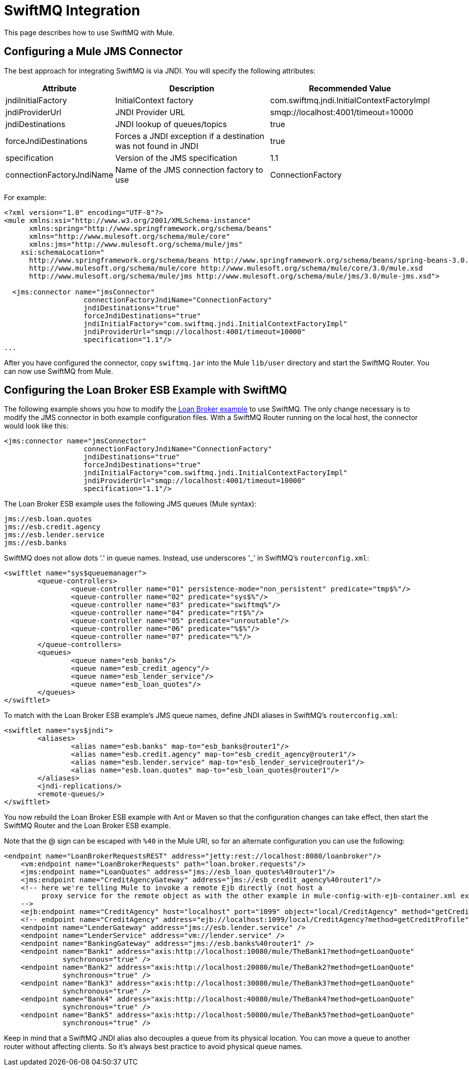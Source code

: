 = SwiftMQ Integration

This page describes how to use SwiftMQ with Mule.

== Configuring a Mule JMS Connector

The best approach for integrating SwiftMQ is via JNDI. You will specify the following attributes:

[%header%autowidth.spread]
|===
|Attribute |Description |Recommended Value
|jndiInitialFactory |InitialContext factory |com.swiftmq.jndi.InitialContextFactoryImpl
|jndiProviderUrl |JNDI Provider URL |smqp://localhost:4001/timeout=10000
|jndiDestinations |JNDI lookup of queues/topics |true
|forceJndiDestinations |Forces a JNDI exception if a destination was not found in JNDI |true
|specification |Version of the JMS specification |1.1
|connectionFactoryJndiName |Name of the JMS connection factory to use |ConnectionFactory
|===

For example:

[source, xml, linenums]
----
<?xml version="1.0" encoding="UTF-8"?>
<mule xmlns:xsi="http://www.w3.org/2001/XMLSchema-instance"
      xmlns:spring="http://www.springframework.org/schema/beans"
      xmlns="http://www.mulesoft.org/schema/mule/core"
      xmlns:jms="http://www.mulesoft.org/schema/mule/jms"
    xsi:schemaLocation="
      http://www.springframework.org/schema/beans http://www.springframework.org/schema/beans/spring-beans-3.0.xsd
      http://www.mulesoft.org/schema/mule/core http://www.mulesoft.org/schema/mule/core/3.0/mule.xsd
      http://www.mulesoft.org/schema/mule/jms http://www.mulesoft.org/schema/mule/jms/3.0/mule-jms.xsd">

  <jms:connector name="jmsConnector"
                   connectionFactoryJndiName="ConnectionFactory"
                   jndiDestinations="true"
                   forceJndiDestinations="true"
                   jndiInitialFactory="com.swiftmq.jndi.InitialContextFactoryImpl"
                   jndiProviderUrl="smqp://localhost:4001/timeout=10000"
                   specification="1.1"/>
...
----

After you have configured the connector, copy `swiftmq.jar` into the Mule `lib/user` directory and start the SwiftMQ Router. You can now use SwiftMQ from Mule.

== Configuring the Loan Broker ESB Example with SwiftMQ

The following example shows you how to modify the link:/mule\-user\-guide/v/3\.2/loan-broker-example[Loan Broker example] to use SwiftMQ. The only change necessary is to modify the JMS connector in both example configuration files. With a SwiftMQ Router running on the local host, the connector would look like this:

[source, xml, linenums]
----
<jms:connector name="jmsConnector"
                   connectionFactoryJndiName="ConnectionFactory"
                   jndiDestinations="true"
                   forceJndiDestinations="true"
                   jndiInitialFactory="com.swiftmq.jndi.InitialContextFactoryImpl"
                   jndiProviderUrl="smqp://localhost:4001/timeout=10000"
                   specification="1.1"/>
----

The Loan Broker ESB example uses the following JMS queues (Mule syntax):

[source, code, linenums]
----
jms://esb.loan.quotes
jms://esb.credit.agency
jms://esb.lender.service
jms://esb.banks
----

SwiftMQ does not allow dots '.' in queue names. Instead, use underscores '_' in SwiftMQ's `routerconfig.xml`:

[source, xml, linenums]
----
<swiftlet name="sys$queuemanager">
	<queue-controllers>
		<queue-controller name="01" persistence-mode="non_persistent" predicate="tmp$%"/>
		<queue-controller name="02" predicate="sys$%"/>
		<queue-controller name="03" predicate="swiftmq%"/>
		<queue-controller name="04" predicate="rt$%"/>
		<queue-controller name="05" predicate="unroutable"/>
		<queue-controller name="06" predicate="%$%"/>
		<queue-controller name="07" predicate="%"/>
	</queue-controllers>
	<queues>
		<queue name="esb_banks"/>
		<queue name="esb_credit_agency"/>
		<queue name="esb_lender_service"/>
		<queue name="esb_loan_quotes"/>
	</queues>
</swiftlet>
----

To match with the Loan Broker ESB example's JMS queue names, define JNDI aliases in SwiftMQ's `routerconfig.xml`:

[source, xml, linenums]
----
<swiftlet name="sys$jndi">
	<aliases>
		<alias name="esb.banks" map-to="esb_banks@router1"/>
		<alias name="esb.credit.agency" map-to="esb_credit_agency@router1"/>
		<alias name="esb.lender.service" map-to="esb_lender_service@router1"/>
		<alias name="esb.loan.quotes" map-to="esb_loan_quotes@router1"/>
	</aliases>
	<jndi-replications/>
	<remote-queues/>
</swiftlet>
----

You now rebuild the Loan Broker ESB example with Ant or Maven so that the configuration changes can take effect, then start the SwiftMQ Router and the Loan Broker ESB example.

Note that the @ sign can be escaped with `%40` in the Mule URI, so for an alternate configuration you can use the following:

[source, xml, linenums]
----
<endpoint name="LoanBrokerRequestsREST" address="jetty:rest://localhost:8080/loanbroker"/>
    <vm:endpoint name="LoanBrokerRequests" path="loan.broker.requests"/>
    <jms:endpoint name="LoanQuotes" address="jms://esb_loan_quotes%40router1"/>
    <jms:endpoint name="CreditAgencyGateway" address="jms://esb_credit_agency%40router1"/>
    <!-- here we're telling Mule to invoke a remote Ejb directly (not host a
         proxy service for the remote object as with the other example in mule-config-with-ejb-container.xml example)
    -->
    <ejb:endpoint name="CreditAgency" host="localhost" port="1099" object="local/CreditAgency" method="getCreditProfile" />
    <!-- endpoint name="CreditAgency" address="ejb://localhost:1099/local/CreditAgency?method=getCreditProfile" / -->
    <endpoint name="LenderGateway" address="jms://esb.lender.service" />
    <endpoint name="LenderService" address="vm://lender.service" />
    <endpoint name="BankingGateway" address="jms://esb.banks%40router1" />
    <endpoint name="Bank1" address="axis:http://localhost:10080/mule/TheBank1?method=getLoanQuote"
              synchronous="true" />
    <endpoint name="Bank2" address="axis:http://localhost:20080/mule/TheBank2?method=getLoanQuote"
              synchronous="true" />
    <endpoint name="Bank3" address="axis:http://localhost:30080/mule/TheBank3?method=getLoanQuote"
              synchronous="true" />
    <endpoint name="Bank4" address="axis:http://localhost:40080/mule/TheBank4?method=getLoanQuote"
              synchronous="true" />
    <endpoint name="Bank5" address="axis:http://localhost:50080/mule/TheBank5?method=getLoanQuote"
              synchronous="true" />
----

Keep in mind that a SwiftMQ JNDI alias also decouples a queue from its physical location. You can move a queue to another router without affecting clients. So it's always best practice to avoid physical queue names.
